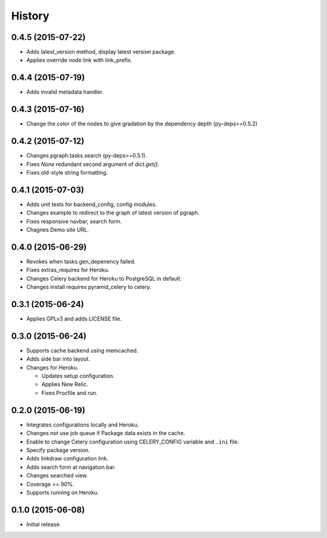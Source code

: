 History
=======

0.4.5 (2015-07-22)
------------------

* Adds latest_version method, display latest version package.
* Applies override node link with link_prefix.

0.4.4 (2015-07-19)
------------------

* Adds invalid metadata handler.

0.4.3 (2015-07-16)
------------------

* Change the color of the nodes to give gradation by the dependency depth (py-deps>=0.5.2)

0.4.2 (2015-07-12)
------------------

* Changes pgraph.tasks.search (py-deps>=0.5.1).
* Fixes `None` redundant second argument of `dict.get()`.
* Fixes old-style string formatting.

0.4.1 (2015-07-03)
------------------

* Adds unit tests for backend_config, config modules.
* Changes example to redirect to the graph of latest version of pgraph.
* Fixes responsive navbar, search form.
* Chagnes Demo site URL.

0.4.0 (2015-06-29)
------------------

* Revokes when tasks.gen_depenency failed.
* Fixes extras_requires for Heroku.
* Changes Celery backend for Heroku to PostgreSQL in default.
* Changes install requires pyramid_celery to celery.

0.3.1 (2015-06-24)
------------------

* Applies GPLv3 and adds LICENSE file.

0.3.0 (2015-06-24)
------------------

* Supports cache backend using memcached.
* Adds side bar into layout.
* Changes for Heroku.

  * Updates setup configuration.
  * Applies New Relic.
  * Fixes Procfile and run.

0.2.0 (2015-06-19)
------------------

* Integrates configurations locally and Heroku.
* Changes not use job queue if Package data exists in the cache.
* Enable to change Celery configuration using CELERY_CONFIG variable and ``.ini`` file.
* Specify package version.
* Adds linkdraw configuration link.
* Adds search form at navigation bar.
* Changes searched view.
* Coverage >= 90%.
* Supports running on Heroku.

0.1.0 (2015-06-08)
------------------

* Initial release.

